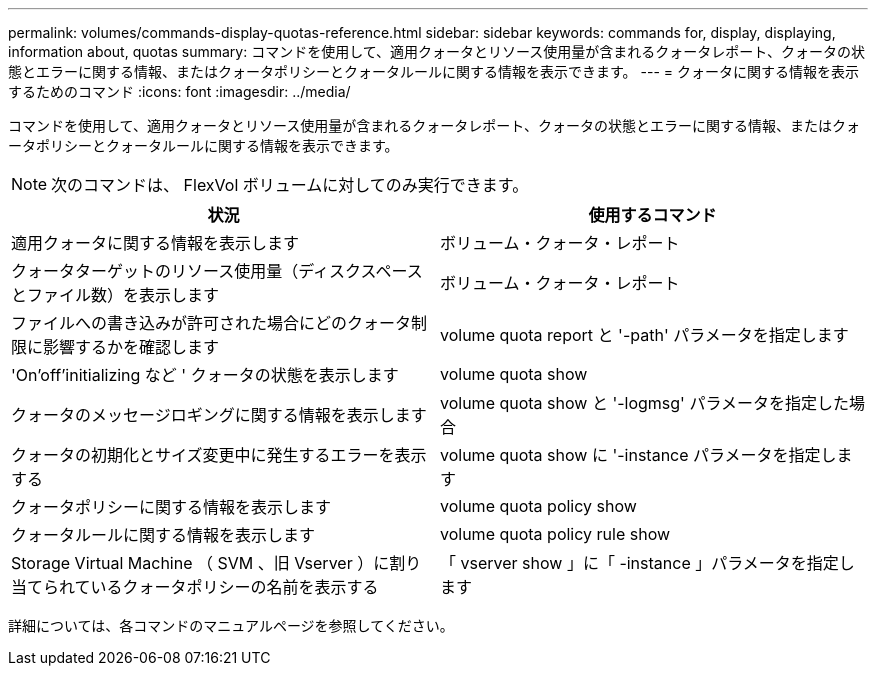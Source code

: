 ---
permalink: volumes/commands-display-quotas-reference.html 
sidebar: sidebar 
keywords: commands for, display, displaying, information about, quotas 
summary: コマンドを使用して、適用クォータとリソース使用量が含まれるクォータレポート、クォータの状態とエラーに関する情報、またはクォータポリシーとクォータルールに関する情報を表示できます。 
---
= クォータに関する情報を表示するためのコマンド
:icons: font
:imagesdir: ../media/


[role="lead"]
コマンドを使用して、適用クォータとリソース使用量が含まれるクォータレポート、クォータの状態とエラーに関する情報、またはクォータポリシーとクォータルールに関する情報を表示できます。

[NOTE]
====
次のコマンドは、 FlexVol ボリュームに対してのみ実行できます。

====
[cols="2*"]
|===
| 状況 | 使用するコマンド 


 a| 
適用クォータに関する情報を表示します
 a| 
ボリューム・クォータ・レポート



 a| 
クォータターゲットのリソース使用量（ディスクスペースとファイル数）を表示します
 a| 
ボリューム・クォータ・レポート



 a| 
ファイルへの書き込みが許可された場合にどのクォータ制限に影響するかを確認します
 a| 
volume quota report と '-path' パラメータを指定します



 a| 
'On'off'initializing など ' クォータの状態を表示します
 a| 
volume quota show



 a| 
クォータのメッセージロギングに関する情報を表示します
 a| 
volume quota show と '-logmsg' パラメータを指定した場合



 a| 
クォータの初期化とサイズ変更中に発生するエラーを表示する
 a| 
volume quota show に '-instance パラメータを指定します



 a| 
クォータポリシーに関する情報を表示します
 a| 
volume quota policy show



 a| 
クォータルールに関する情報を表示します
 a| 
volume quota policy rule show



 a| 
Storage Virtual Machine （ SVM 、旧 Vserver ）に割り当てられているクォータポリシーの名前を表示する
 a| 
「 vserver show 」に「 -instance 」パラメータを指定します

|===
詳細については、各コマンドのマニュアルページを参照してください。
